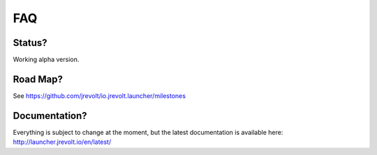 ===
FAQ
===

Status?
-------

Working alpha version.

Road Map?
---------

See https://github.com/jrevolt/io.jrevolt.launcher/milestones

Documentation?
--------------

Everything is subject to change at the moment, but the latest documentation is available here:
http://launcher.jrevolt.io/en/latest/





